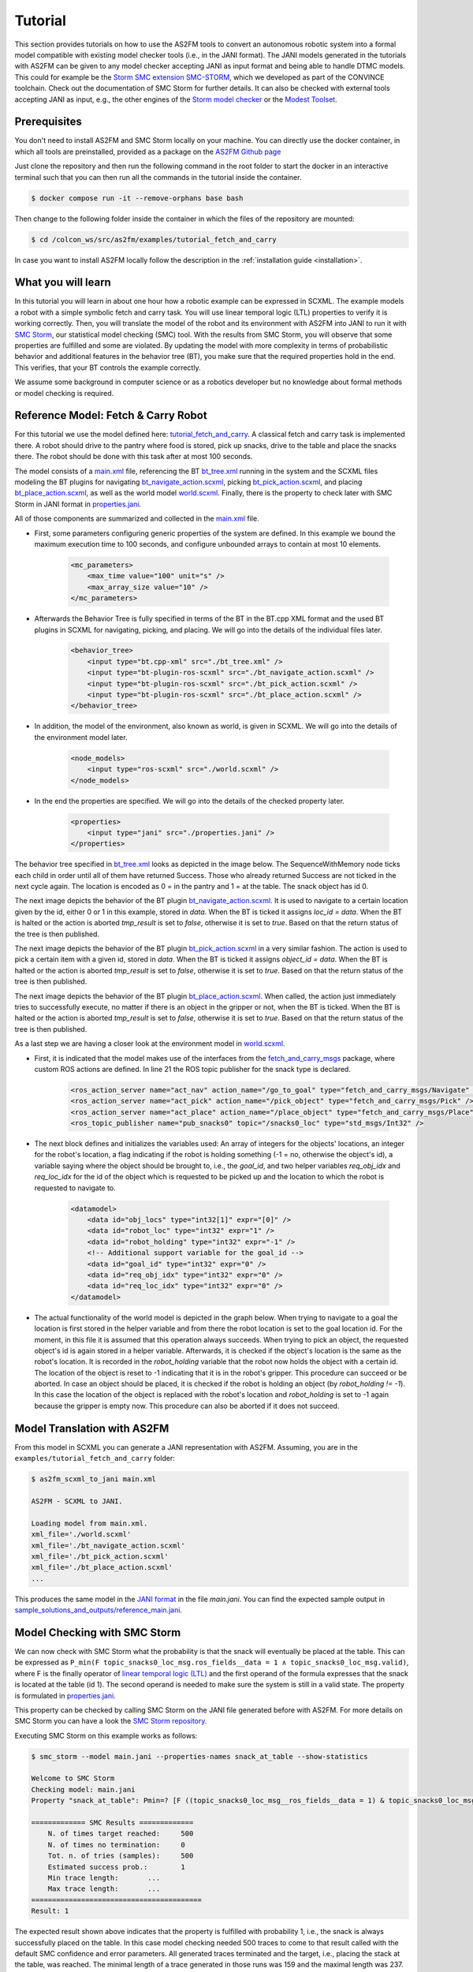 Tutorial
========

This section provides tutorials on how to use the AS2FM tools to convert an autonomous robotic system into a formal model compatible with existing model checker tools (i.e., in the JANI format).
The JANI models generated in the tutorials with AS2FM can be given to any model checker accepting JANI as input format and being able to handle DTMC models. This could for example be the `Storm SMC extension SMC-STORM <https://github.com/convince-project/smc_storm>`_, which we developed as part of the CONVINCE toolchain. Check out the documentation of SMC Storm for further details.
It can also be checked with external tools accepting JANI as input, e.g., the other engines of the `Storm model checker <https://stormchecker.org>`_ or the `Modest Toolset <https://modestchecker.net>`_.


Prerequisites
-------------

You don't need to install AS2FM and SMC Storm locally on your machine. You can directly use the docker container, in which all tools are preinstalled, provided as a package on the `AS2FM Github page <https://github.com/convince-project/AS2FM/pkgs/container/as2fm>`_

Just clone the repository and then run the following command in the root folder to start the docker in an interactive terminal such that you can then run all the commands in the tutorial inside the container.

.. code-block:: bash

    $ docker compose run -it --remove-orphans base bash

Then change to the following folder inside the container in which the files of the repository are mounted:

.. code-block:: bash

    $ cd /colcon_ws/src/as2fm/examples/tutorial_fetch_and_carry

In case you want to install AS2FM locally follow the description in the :ref:`installation guide <installation>`.

.. _full_tutorial:

What you will learn
-------------------

In this tutorial you will learn in about one hour how a robotic example can be expressed in SCXML.
The example models a robot with a simple symbolic fetch and carry task.
You will use linear temporal logic (LTL) properties to verify it is working correctly.
Then, you will translate the model of the robot and its environment with AS2FM into JANI to run it with `SMC Storm <https://github.com/convince-project/smc_storm>`_, our statistical model checking (SMC) tool.
With the results from SMC Storm, you will observe that some properties are fulfilled and some are violated.
By updating the model with more complexity in terms of probabilistic behavior and additional features in the behavior tree (BT), you make sure that the required properties hold in the end.
This verifies, that your BT controls the example correctly.

We assume some background in computer science or as a robotics developer but no knowledge about formal methods or model checking is required.


Reference Model: Fetch & Carry Robot
------------------------------------

For this tutorial we use the model defined here: `tutorial_fetch_and_carry <https://github.com/convince-project/AS2FM/tree/main/examples/tutorial_fetch_and_carry>`_.
A classical fetch and carry task is implemented there. A robot should drive to the pantry where food is stored, pick up snacks, drive to the table and place the snacks there. The robot should be done with this task after at most 100 seconds.

The model consists of a `main.xml <https://github.com/convince-project/AS2FM/blob/main/examples/tutorial_fetch_and_carry/main.xml>`_ file, referencing the BT `bt_tree.xml <https://github.com/convince-project/AS2FM/blob/main/examples/tutorial_fetch_and_carry/bt_tree.xml>`_ running in the system and the SCXML files modeling the BT plugins for navigating `bt_navigate_action.scxml <https://github.com/convince-project/AS2FM/blob/main/examples/tutorial_fetch_and_carry/bt_navigate_action.scxml>`_, picking `bt_pick_action.scxml <https://github.com/convince-project/AS2FM/blob/main/test/jani_generator/
_test_data/tutorial_fetch_and_carry/bt_pick_action.scxml>`__, and placing `bt_place_action.scxml <https://github.com/convince-project/AS2FM/blob/main/examples/tutorial_fetch_and_carry/bt_place_action.scxml>`_, as well as the world model `world.scxml <https://github.com/convince-project/AS2FM/blob/main/examples/tutorial_fetch_and_carry/world.scxml>`_. Finally, there is the property to check later with SMC Storm in JANI format in `properties.jani <https://github.com/convince-project/AS2FM/blob/main/examples/tutorial_fetch_and_carry/properties.jani>`_.

All of those components are summarized and collected in the `main.xml <https://github.com/convince-project/AS2FM/blob/main/examples/tutorial_fetch_and_carry/main.xml>`_ file.


* First, some parameters configuring generic properties of the system are defined. In this example we bound the maximum execution time to 100 seconds, and configure unbounded arrays to contain at most 10 elements.

    .. code-block:: xml

        <mc_parameters>
            <max_time value="100" unit="s" />
            <max_array_size value="10" />
        </mc_parameters>

* Afterwards the Behavior Tree is fully specified in terms of the BT in the BT.cpp XML format and the used BT plugins in SCXML for navigating, picking, and placing. We will go into the details of the individual files later.

    .. code-block:: xml

        <behavior_tree>
            <input type="bt.cpp-xml" src="./bt_tree.xml" />
            <input type="bt-plugin-ros-scxml" src="./bt_navigate_action.scxml" />
            <input type="bt-plugin-ros-scxml" src="./bt_pick_action.scxml" />
            <input type="bt-plugin-ros-scxml" src="./bt_place_action.scxml" />
        </behavior_tree>

* In addition, the model of the environment, also known as world, is given in SCXML. We will go into the details of the environment model later.

    .. code-block:: xml

        <node_models>
            <input type="ros-scxml" src="./world.scxml" />
        </node_models>

* In the end the properties are specified. We will go into the details of the checked property later.

    .. code-block:: xml

        <properties>
            <input type="jani" src="./properties.jani" />
        </properties>

The behavior tree specified in `bt_tree.xml <https://github.com/convince-project/AS2FM/blob/main/examples/tutorial_fetch_and_carry/bt_tree.xml>`_ looks as depicted in the image below. The SequenceWithMemory node ticks each child in order until all of them have returned Success. Those who already returned Success are not ticked in the next cycle again.
The location is encoded as 0 = in the pantry and 1 = at the table. The snack object has id 0.

.. image:: graphics/scxml_tutorial_ros_fetch_and_carry_bt.drawio.svg
    :width: 600
    :alt: An image of the behavior tree of the fetch and carry example.

The next image depicts the behavior of the BT plugin `bt_navigate_action.scxml <https://github.com/convince-project/AS2FM/blob/main/examples/tutorial_fetch_and_carry/bt_navigate_action.scxml>`_. It is used to navigate to a certain location given by the id, either 0 or 1 in this example, stored in `data`. When the BT is ticked it assigns `loc_id = data`. When the BT is halted or the action is aborted `tmp_result` is set to `false`, otherwise it is set to `true`. Based on that the return status of the tree is then published.

.. image:: graphics/scxml_tutorial_ros_fetch_and_carry_bt_navigate.drawio.png
    :width: 600
    :alt: An image of the BT navigate action plugin.

The next image depicts the behavior of the BT plugin `bt_pick_action.scxml <https://github.com/convince-project/AS2FM/blob/main/examples/tutorial_fetch_and_carry/bt_pick_action.scxml>`_ in a very similar fashion. The action is used to pick a certain item with a given id, stored in `data`. When the BT is ticked it assigns `object_id = data`. When the BT is halted or the action is aborted `tmp_result` is set to `false`, otherwise it is set to `true`. Based on that the return status of the tree is then published.

.. image:: graphics/scxml_tutorial_ros_fetch_and_carry_bt_pick.drawio.png
    :width: 600
    :alt: An image of the BT pick action plugin.

The next image depicts the behavior of the BT plugin `bt_place_action.scxml <https://github.com/convince-project/AS2FM/blob/main/examples/tutorial_fetch_and_carry/bt_place_action.scxml>`_. When called, the action just immediately tries to successfully execute, no matter if there is an object in the gripper or not, when the BT is ticked. When the BT is halted or the action is aborted `tmp_result` is set to `false`, otherwise it is set to `true`. Based on that the return status of the tree is then published.

.. image:: graphics/scxml_tutorial_ros_fetch_and_carry_bt_place.drawio.png
    :width: 600
    :alt: An image of the BT place action plugin.

As a last step we are having a closer look at the environment model in `world.scxml <https://github.com/convince-project/AS2FM/blob/main/examples/tutorial_fetch_and_carry/world.scxml>`_.

* First, it is indicated that the model makes use of the interfaces from the `fetch_and_carry_msgs <https://github.com/convince-project/AS2FM/tree/main/ros_support_interfaces/fetch_and_carry_msgs>`_ package, where custom ROS actions are defined. In line 21 the ROS topic publisher for the snack type is declared.

    .. code-block:: xml

        <ros_action_server name="act_nav" action_name="/go_to_goal" type="fetch_and_carry_msgs/Navigate" />
        <ros_action_server name="act_pick" action_name="/pick_object" type="fetch_and_carry_msgs/Pick" />
        <ros_action_server name="act_place" action_name="/place_object" type="fetch_and_carry_msgs/Place" />
        <ros_topic_publisher name="pub_snacks0" topic="/snacks0_loc" type="std_msgs/Int32" />

* The next block defines and initializes the variables used: An array of integers for the objects' locations, an integer for the robot's location, a flag indicating if the robot is holding something (-1 = no, otherwise the object's id), a variable saying where the object should be brought to, i.e., the `goal_id`, and two helper variables `req_obj_idx` and `req_loc_idx` for the id of the object which is requested to be picked up and the location to which the robot is requested to navigate to.

    .. code-block:: xml

        <datamodel>
            <data id="obj_locs" type="int32[1]" expr="[0]" />
            <data id="robot_loc" type="int32" expr="1" />
            <data id="robot_holding" type="int32" expr="-1" />
            <!-- Additional support variable for the goal_id -->
            <data id="goal_id" type="int32" expr="0" />
            <data id="req_obj_idx" type="int32" expr="0" />
            <data id="req_loc_idx" type="int32" expr="0" />
        </datamodel>

* The actual functionality of the world model is depicted in the graph below. When trying to navigate to a goal the location is first stored in the helper variable and from there the robot location is set to the goal location id.  For the moment, in this file it is assumed that this operation always succeeds. When trying to pick an object, the requested object's id is again stored in a helper variable. Afterwards, it is checked if the object's location is the same as the robot's location. It is recorded in the `robot_holding` variable that the robot now holds the object with a certain id. The location of the object is reset to -1 indicating that it is in the robot's gripper. This procedure can succeed or be aborted. In case an object should be placed, it is checked if the robot is holding an object (by `robot_holding != -1`). In this case the location of the object is replaced with the robot's location and `robot_holding` is set to -1 again because the gripper is empty now. This procedure can also be aborted if it does not succeed.

    .. image:: graphics/scxml_tutorial_ros_fetch_and_carry_world.drawio.png
        :width: 800
        :alt: An image of the world behavior of the fetch and carry example.



Model Translation with AS2FM
----------------------------

From this model in SCXML you can generate a JANI representation with AS2FM.
Assuming, you are in the ``examples/tutorial_fetch_and_carry`` folder:

.. sybil-new-environment: first_model_checking
    :cwd: examples/tutorial_fetch_and_carry
    :expected-files: main.jani, traces.csv

.. code-block:: bash

    $ as2fm_scxml_to_jani main.xml

    AS2FM - SCXML to JANI.

    Loading model from main.xml.
    xml_file='./world.scxml'
    xml_file='./bt_navigate_action.scxml'
    xml_file='./bt_pick_action.scxml'
    xml_file='./bt_place_action.scxml'
    ...

This produces the same model in the `JANI format <https://jani-spec.org/>`_ in the file `main.jani`.
You can find the expected sample output in `sample_solutions_and_outputs/reference_main.jani <https://github.com/convince-project/AS2FM/blob/main/examples/tutorial_fetch_and_carry/sample_solutions_and_outputs/reference_main.jani>`_.

Model Checking with SMC Storm
-----------------------------

We can now check with SMC Storm what the probability is that the snack will eventually be placed at the table. This can be expressed as ``P_min(F topic_snacks0_loc_msg.ros_fields__data = 1 ∧ topic_snacks0_loc_msg.valid)``, where F is the finally operator of `linear temporal logic (LTL) <https://en.wikipedia.org/wiki/Linear_temporal_logic>`_ and the first operand of the formula expresses that the snack is located at the table (id 1). The second operand is needed to make sure the system is still in a valid state.
The property is formulated in `properties.jani <https://github.com/convince-project/AS2FM/blob/main/examples/tutorial_fetch_and_carry/properties.jani>`_.

This property can be checked by calling SMC Storm on the JANI file generated before with AS2FM. For more details on SMC Storm you can have a look the `SMC Storm repository <https://github.com/convince-project/smc_storm>`_.

Executing SMC Storm on this example works as follows:

.. code-block:: bash

    $ smc_storm --model main.jani --properties-names snack_at_table --show-statistics

    Welcome to SMC Storm
    Checking model: main.jani
    Property "snack_at_table": Pmin=? [F ((topic_snacks0_loc_msg__ros_fields__data = 1) & topic_snacks0_loc_msg.valid)];

    ============= SMC Results =============
        N. of times target reached:	500
        N. of times no termination:	0
        Tot. n. of tries (samples):	500
        Estimated success prob.:	1
        Min trace length:	...
        Max trace length:	...
    =========================================
    Result: 1


The expected result shown above indicates that the property is fulfilled with probability 1, i.e., the snack is always successfully placed on the table. In this case model checking needed 500 traces to come to that result called with the default SMC confidence and error parameters. All generated traces terminated and the target, i.e., placing the stack at the table, was reached. The minimal length of a trace generated in those runs was 159 and the maximal length was 237.

It is also possible to log the traces generated during model checking in a csv file, i.e., store the evolution of state variable values, in this case the different ROS topics, during the trace generations. In the following only one trace is logged by using the `--max-n-traces` flag. Of course, also a higher number or even all traces can be chosen.

.. code-block:: bash

    $ smc_storm --model main.jani --properties-names snack_at_table --traces-file traces.csv --max-n-traces 1

    Welcome to SMC Storm
    Checking model: main.jani
    Property "snack_at_table": Pmin=? [F ((topic_snacks0_loc_msg__ros_fields__data = 1) & topic_snacks0_loc_msg.valid)];

One sample trace can be inspected in `reference_traces_single.csv <https://github.com/convince-project/AS2FM/blob/main/examples/tutorial_fetch_and_carry/sample_solutions_and_outputs/reference_traces_single.csv>`_.

A tool to inspect the changes in the variables graphically is `PlotJuggler <https://plotjuggler.io/>`_. Just run ``ros2 run plotjuggler plotjuggler -d traces.csv`` to open the graphical interface and pull the topic you want to inspect from the topic list into the coordinate system in the main inspection area. When opening the cvs file make sure to select "use row number as x-axis". With a right click on the plot you can select "Edit curve..." and then tick "Steps (pre)" to see a step-wise plot.

The visualization of the topics `world_robot_loc`, `world_robot_holding`, `world_obj_locs_at_0`, and `topic_clock_msg__ros_fields__sec` looks as follows:

.. image:: graphics/plotjuggler_simple.png
    :width: 800
    :alt: An image showing the changes of the relevant topics in plotjuggler.

You can see how the time advances in steps (`topic_clock_msg__ros_fields__sec`), how the robot moves from location 1 to 0 and then back to 1 again (`world_robot_loc`). The robot is first holding nothing, then it holds the object with id 0, and then it is holding nothing again (`world_robot_holding`). The objects position is first 0, then -1 in the gripper, and then 1 at the table (`world_obj_locs_at_0`).

Enhancing the Model with Probabilities
--------------------------------------

.. sybil-new-environment: enhancing
    :cwd: examples/tutorial_fetch_and_carry
    :expected-files: main_probabilistic.jani

This is a very simple example and behavior of the robot. In real world applications the item which should be brought to another location sometimes slips out of the gripper when trying to pick it. Let's say this happens in 40% of the trials. In addition, navigation fails sometimes, let's say in 30% of the cases. We would like to reflect this scenario by adapting the world model in `world_probabilistic.scxml <https://github.com/convince-project/AS2FM/blob/main/examples/tutorial_fetch_and_carry/world_probabilistic.scxml>`_. From now on we are using `main_probabilistic.scxml <https://github.com/convince-project/AS2FM/blob/main/examples/tutorial_fetch_and_carry/main_probabilistic.scxml>`_, which is the same as `main.scxml <https://github.com/convince-project/AS2FM/blob/main/examples/tutorial_fetch_and_carry/main.scxml>`_ but referencing this modified world model in line 15.

If you want to try to come up with a solution on your own on how to modify the world model such that its results are probabilistic, try to fill the gaps flagged with `TODO` (sometimes in comments, sometimes directly in the code) in the file `world_probabilistic_gaps.scxml <https://github.com/convince-project/AS2FM/blob/main/examples/tutorial_fetch_and_carry/world_probabilistic_gaps.scxml>`_. Afterwards you can read on here and compare your solution with ours in `world_probabilistic.scxml <https://github.com/convince-project/AS2FM/blob/main/examples/tutorial_fetch_and_carry/world_probabilistic.scxml>`_.

`world_probabilistic.scxml` differs from the previous world model by introducing success probabilities for navigating and picking. Placing the object works as before. For navigating the requested goal location is first stored and the model transitions into the `handle_nav_request` state for handling the navigation request. From there the new location is assigned successfully in 70% of the cases. In the remaining 30% the request is not fulfilled and the action is aborted.

Similarly for the picking action, the object's id is first stored in a helper variable and the model transitions into the `handle_pick_request` state for handling the picking request. With a probability of 60% the action succeeds as before. Otherwise, it is aborted. This time the remaining part is not explicitly specified in line 88, because in such cases the remaining probability is implicitly assumed.

Graphically this new functionality is visualized below:

.. image:: graphics/scxml_tutorial_ros_fetch_and_carry_world_probabilistic.drawio.png
    :width: 800
    :alt: An image of the world behavior with probabilities.

You can then run SMC Storm again on the modified model after generating the JANI model with AS2FM.

.. code-block:: bash

    $ as2fm_scxml_to_jani main_probabilistic.xml && \
      smc_storm --model main_probabilistic.jani --properties-names snack_at_table --show-statistics

    ...


.. code-block::

    ============= SMC Results =============
        N. of times target reached:	4607
        N. of times no termination:	0
        Tot. n. of tries (samples):	15600
        Estimated success prob.:	0.2953205128
        Min trace length:	65
        Max trace length:	252
    =========================================
    Result: 0.2953205128


The expected result shown above indicates that the property is not fulfilled with probability 1 anymore, i.e., the snack is not always successfully placed on the table, because it can slip out of the gripper when trying to pick it up, or the navigation fails.
This gives us a probability of 0.7 * 0.6 * 0.7 = 0.294 that everything works successfully (navigate to the item, pick it, navigate to the table).
In this case model checking needed 15700 traces to come to the result that the task is only completed successfully in 29.99% of the cases, which is in the confidence (0.95) and error bound (0.1) of the default configuration of SMC Storm.

The sample output for one trace can be found again in `sample_solutions_and_outputs/reference_traces_prob_single.csv <https://github.com/convince-project/AS2FM/blob/main/examples/tutorial_fetch_and_carry/sample_solutions_and_outputs/reference_traces_prob_single.csv>`_. We do not provide the full output because it is quite large.

The changes of the values in the different ROS topics can be inspected by having a look at the log of the traces generated during model checking again by running ``ros2 run plotjuggler plotjuggler -d reference_traces_prob_single.csv``. Here we checked exemplarily a trace in `reference_traces_prob_single.csv`, which shows a failing trace, where the robot navigates to the pantry successfully but then never manages to grasp the object and thus also never transports it to the table. Keep in mind that the traces generated in every call to SMC Storm differ from previous runs because they are regenerated taking the probabilities into account, i.e., the traces you generate on your machine may differ.

.. image:: graphics/plotjuggler_prob.png
    :width: 800
    :alt: An image showing the changes of the topics in plotjuggler.


Enhancing the Behavior Tree to Handle Probabilistic Failures
------------------------------------------------------------

.. sybil-new-environment: enhancing_bt
    :cwd: examples/tutorial_fetch_and_carry
    :expected-files: main_probabilistic_extended_bt.jani

When the picking action does not succeed because the item slips out of the gripper, or the navigation fails for some reason, we actually would like that the robot executes a recovery strategy, i.e., it tries to pick the item again, or tries to navigate at the requested location again.
Can you come up with one or more solutions for that on your own? In the following, we will discuss one of them.

One solution is to realize the functionality in the behavior tree by adding a `RetryUntilSuccessful` node in line 3 of the modified behavior tree in `bt_tree_retry.xml <https://github.com/convince-project/AS2FM/blob/main/examples/tutorial_fetch_and_carry/bt_tree_retry.xml>`_:

.. code-block:: xml

    <RetryUntilSuccessful num_attempts="5">

This also allows to specify the number of attempts to retry. The new behavior tree looks as depicted below:

.. image:: graphics/scxml_tutorial_ros_fetch_and_carry_bt_retry.drawio.svg
    :width: 600
    :alt: An image of the behavior tree including the recovery strategy in case picking or navigating fails.

We can again run SMC Storm on the modified model after generating the JANI model with AS2FM. This time we use `main_probabilistic_extended_bt.xml <https://github.com/convince-project/AS2FM/blob/main/examples/tutorial_fetch_and_carry/main_probabilistic_extended_bt.xml>`_ as input to refer to the modified files of the bt and the probabilistic world model.

.. code-block:: bash

    $ as2fm_scxml_to_jani main_probabilistic_extended_bt.xml && \
      smc_storm --model main_probabilistic_extended_bt.jani --properties-names snack_at_table --show-statistics

    ...


The expected result shown below states that the property is now fulfilled with probability 95.05% again when 5 retries are allowed.

.. code-block::

    ============= SMC Results =============
        N. of times target reached:     3802
        N. of times no termination:     0
        Tot. n. of tries (samples):     4000
        Estimated success prob.:        0.9505
        Min trace length:       181
        Max trace length:       519
    =========================================
    Result: 0.9505

As before an inspection with PlotJuggler can be helpful.

Summary
-------

Congratulations! You finished the tutorial on how to use AS2FM and SMC Storm on a fetch & carry use case. You learned how to generate a JANI model out of (SC)XML models of a BT, its BT plugins, and a world model with AS2FM. You successfully checked a temporal logic property on it and inspected the changes in the ROS topic variables during sample executions of the model produced by the model checker with PlotJuggler. Afterwards, you modified the example such that the behavior of the navigation and picking actions is probabilistic. In the end you even introduced a recovery strategy in case of failures in the BT.

We hope that you got a better understanding of how to use AS2FM and SMC Storm on your own systems now.
